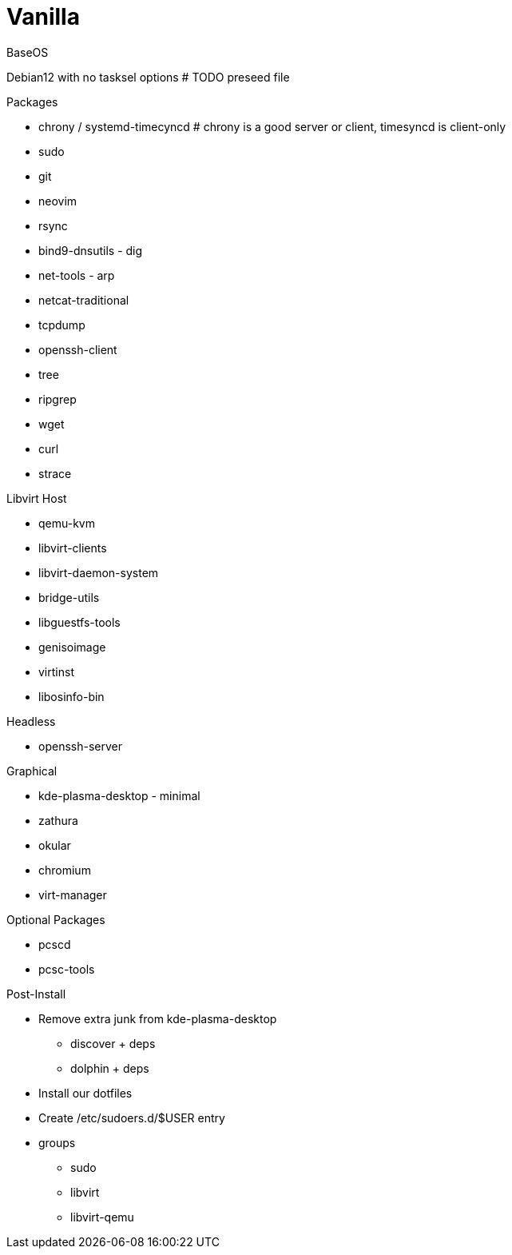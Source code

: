 = Vanilla

.BaseOS
Debian12 with no tasksel options
# TODO preseed file


.Packages
* chrony / systemd-timecyncd # chrony is a good server or client, timesyncd is client-only
* sudo
* git
* neovim
* rsync
* bind9-dnsutils - dig
* net-tools - arp
* netcat-traditional
* tcpdump
* openssh-client
* tree
* ripgrep
* wget
* curl
* strace

.Libvirt Host
* qemu-kvm
* libvirt-clients
* libvirt-daemon-system
* bridge-utils
* libguestfs-tools
* genisoimage
* virtinst
* libosinfo-bin

.Headless
* openssh-server

.Graphical
* kde-plasma-desktop - minimal 
* zathura
* okular
* chromium
* virt-manager

.Optional Packages
* pcscd
* pcsc-tools

.Post-Install
* Remove extra junk from kde-plasma-desktop
** discover + deps
** dolphin + deps
* Install our dotfiles
* Create /etc/sudoers.d/$USER entry
* groups
** sudo
** libvirt
** libvirt-qemu
